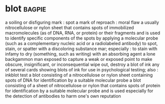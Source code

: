 * blot :bagpie:
a soiling or disfiguring mark : spot
a mark of reproach : moral flaw
a usually nitrocellulose or nylon sheet that contains spots of immobilized macromolecules (as of DNA, RNA, or protein) or their fragments and is used to identify specific components of the spots by applying a molecular probe (such as a complementary nucleic acid or a radiolabeled antibody)
to spot, stain, or spatter with a discoloring substance
mar; especially : to stain with infamy
to dry (something, such as writing) with an absorbing agent
a lone backgammon man exposed to capture
a weak or exposed point
to make obscure, insignificant, or inconsequential
wipe out, destroy
a blot of ink
any of several cards showing blots of ink for use in psychological testing; also : inkblot test
a blot consisting of a nitrocellulose or nylon sheet containing spots of DNA for identification by a suitable molecular probe
a blot consisting of a sheet of nitrocellulose or nylon that contains spots of protein for identification by a suitable molecular probe and is used especially for the detection of antibodies
to harm one's own reputation
